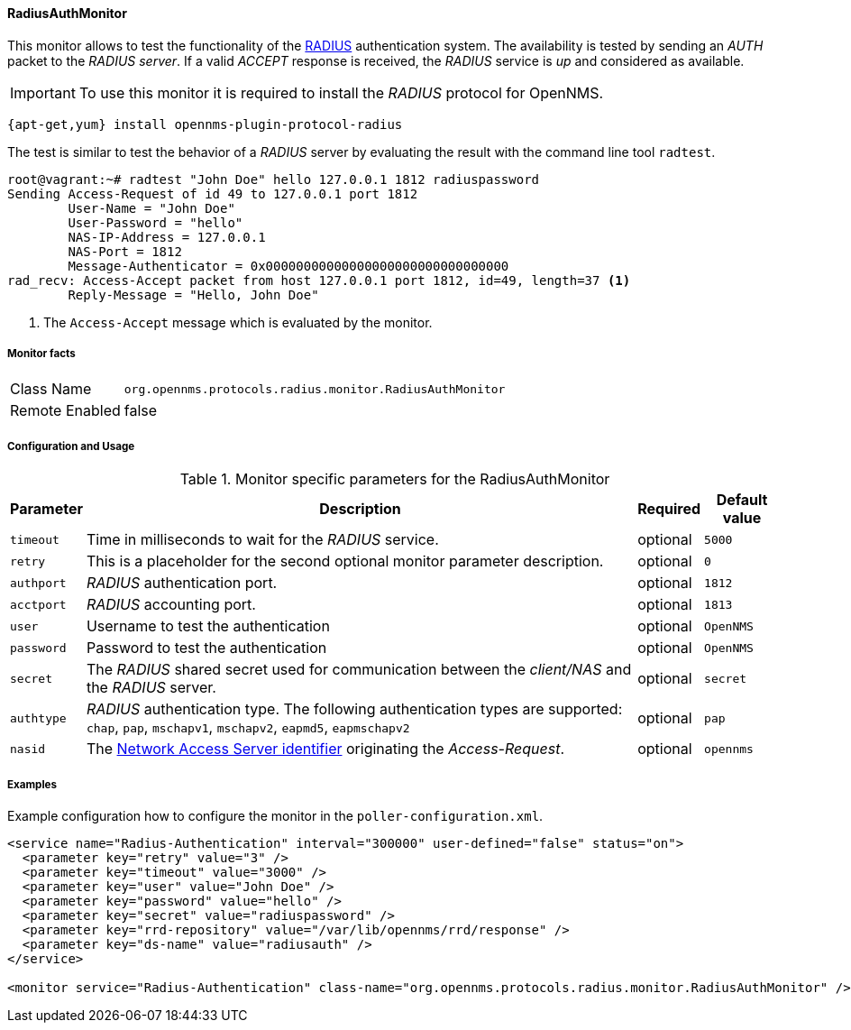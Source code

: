 
==== RadiusAuthMonitor

This monitor allows to test the functionality of the link:http://freeradius.org/rfc/rfc2865.html[RADIUS] authentication system.
The availability is tested by sending an _AUTH_ packet to the _RADIUS server_.
If a valid _ACCEPT_ response is received, the _RADIUS_ service is _up_ and considered as available.

IMPORTANT: To use this monitor it is required to install the _RADIUS_ protocol for OpenNMS.

[source, bash]
----
{apt-get,yum} install opennms-plugin-protocol-radius
----

The test is similar to test the behavior of a _RADIUS_ server by evaluating the result with the command line tool `radtest`.

[source, bash]
----
root@vagrant:~# radtest "John Doe" hello 127.0.0.1 1812 radiuspassword
Sending Access-Request of id 49 to 127.0.0.1 port 1812
	User-Name = "John Doe"
	User-Password = "hello"
	NAS-IP-Address = 127.0.0.1
	NAS-Port = 1812
	Message-Authenticator = 0x00000000000000000000000000000000
rad_recv: Access-Accept packet from host 127.0.0.1 port 1812, id=49, length=37 <1>
	Reply-Message = "Hello, John Doe"
----
<1> The `Access-Accept` message which is evaluated by the monitor.

===== Monitor facts

[options="autowidth"]
|===
| Class Name     | `org.opennms.protocols.radius.monitor.RadiusAuthMonitor`
| Remote Enabled | false
|===

===== Configuration and Usage

.Monitor specific parameters for the RadiusAuthMonitor
[options="header, autowidth"]
|===
| Parameter  | Description                                                                                             | Required | Default value
| `timeout`  | Time in milliseconds to wait for the _RADIUS_ service.                                                  | optional | `5000`
| `retry`    | This is a placeholder for the second optional monitor parameter description.                            | optional | `0`
| `authport` | _RADIUS_ authentication port.                                                                           | optional | `1812`
| `acctport` | _RADIUS_ accounting port.                                                                               | optional | `1813`
| `user`     | Username to test the authentication                                                                     | optional | `OpenNMS`
| `password` | Password to test the authentication                                                                     | optional | `OpenNMS`
| `secret`   | The _RADIUS_ shared secret used for communication between the _client/NAS_
               and the _RADIUS_ server.                                                                                | optional | `secret`
| `authtype` | _RADIUS_ authentication type. The following authentication types are supported:
               `chap`, `pap`, `mschapv1`, `mschapv2`, `eapmd5`, `eapmschapv2`                                          | optional | `pap`
| `nasid`    | The link:http://freeradius.org/rfc/rfc2865.html#NAS-Identifier[Network Access Server identifier]
               originating the _Access-Request_.                                                                       | optional | `opennms`
|===

===== Examples
Example configuration how to configure the monitor in the `poller-configuration.xml`.

[source, xml]
----
<service name="Radius-Authentication" interval="300000" user-defined="false" status="on">
  <parameter key="retry" value="3" />
  <parameter key="timeout" value="3000" />
  <parameter key="user" value="John Doe" />
  <parameter key="password" value="hello" />
  <parameter key="secret" value="radiuspassword" />
  <parameter key="rrd-repository" value="/var/lib/opennms/rrd/response" />
  <parameter key="ds-name" value="radiusauth" />
</service>

<monitor service="Radius-Authentication" class-name="org.opennms.protocols.radius.monitor.RadiusAuthMonitor" />
----
